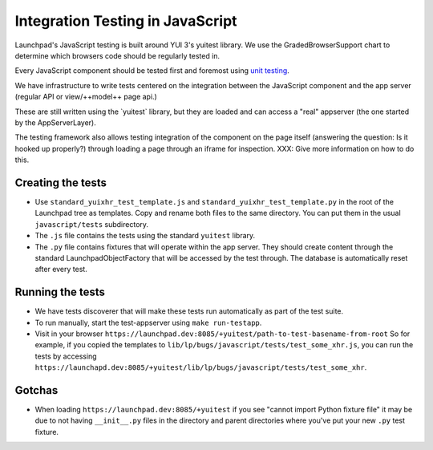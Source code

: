 Integration Testing in JavaScript
=================================

Launchpad's JavaScript testing is built around YUI 3's yuitest library.
We use the GradedBrowserSupport chart to determine which browsers code should
be regularly tested in.

Every JavaScript component should be tested first and foremost using
`unit testing <JavascriptUnitTesting>`__.

We have infrastructure to write tests centered on the integration
between the JavaScript component and the app server (regular API or
view/++model++ page api.)

These are still written using the \`yuitest\` library, but they are
loaded and can access a "real" appserver (the one started by the
AppServerLayer).

The testing framework also allows testing integration of the component on
the page itself (answering the question: Is it hooked up properly?)
through loading a page through an iframe for inspection. XXX: Give more
information on how to do this.

Creating the tests
------------------

- Use ``standard_yuixhr_test_template.js`` and
  ``standard_yuixhr_test_template.py`` in the root of the Launchpad tree as
  templates. Copy and rename both files to the same directory.
  You can put them in the usual ``javascript/tests`` subdirectory.

-  The ``.js`` file contains the tests using the standard ``yuitest`` library.
-  The ``.py`` file contains fixtures that will operate within the app server.
   They should create content through the standard LaunchpadObjectFactory that
   will be accessed by the test through. The database is automatically reset
   after every test.

Running the tests
-----------------

-  We have tests discoverer that will make these tests run
   automatically as part of the test suite.
-  To run manually, start the test-appserver using ``make run-testapp``.
-  Visit in your browser
   ``https://launchpad.dev:8085/+yuitest/path-to-test-basename-from-root``
   So for example, if you copied the templates to 
   ``lib/lp/bugs/javascript/tests/test_some_xhr.js``, you can run the tests by
   accessing ``https://launchapd.dev:8085/+yuitest/lib/lp/bugs/javascript/tests/test_some_xhr``.


Gotchas
-------

-  When loading ``https://launchpad.dev:8085/+yuitest`` if you see
   "cannot import Python fixture file" it may be due to not having
   ``__init__.py`` files in the directory and parent directories where
   you've put your new ``.py`` test fixture.
